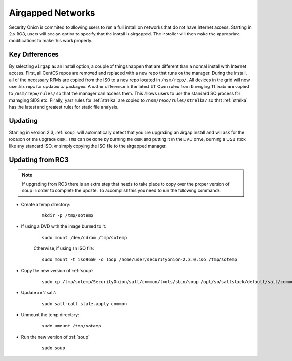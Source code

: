 .. _airgap:

Airgapped Networks
==================

Security Onion is commited to allowing users to run a full install on networks that do not have Internet access. Starting in 2.x RC3, users will see an option to specify that the install is airgapped. The installer will then make the appropriate modifications to make this work properly.

Key Differences
---------------

By selecting ``Airgap`` as an install option, a couple of things happen that are different than a normal install with Internet access. First, all CentOS repos are removed and replaced with a new repo that runs on the manager. During the install, all of the necessary RPMs are copied from the ISO to a new repo located in ``/nsm/repo/``. All devices in the grid will now use this repo for updates to packages. Another difference is the latest ET Open rules from Emerging Threats are copied to ``/nsm/repo/rules/`` so that the manager can access them. This allows users to use the standard SO process for managing SIDS etc. Finally, yara rules for :ref:`strelka` are copied to ``/nsm/repo/rules/strelka/`` so that :ref:`strelka` has the latest and greatest rules for static file analysis.

Updating
--------

Starting in version 2.3, :ref:`soup` will automatically detect that you are upgrading an airgap install and will ask for the location of the upgrade disk. This can be done by burning the disk and putting it in the DVD drive, burning a USB stick like any standard ISO, or simply copying the ISO file to the airgapped manager. 

Updating from RC3
-----------------

.. note::

   If upgrading from RC3 there is an extra step that needs to take place to copy over the proper version of soup in order to complete the update. To accomplish this you need to run the following commands.
  
- Create a temp directory:

   ::

      mkdir -p /tmp/sotemp
   
- If using a DVD with the image burned to it:

   ::

      sudo mount /dev/cdrom /tmp/sotemp
   
   Otherwise, if using an ISO file:

   ::

      sudo mount -t iso9660 -o loop /home/user/securityonion-2.3.0.iso /tmp/sotemp
   
- Copy the new version of :ref:`soup`:

   ::

      sudo cp /tmp/sotemp/SecurityOnion/salt/common/tools/sbin/soup /opt/so/saltstack/default/salt/common/tools/sbin/
   
- Update :ref:`salt`:

   ::

      sudo salt-call state.apply common
   
- Unmount the temp directory:

   ::

      sudo umount /tmp/sotemp
   
- Run the new version of :ref:`soup`

   ::

      sudo soup
